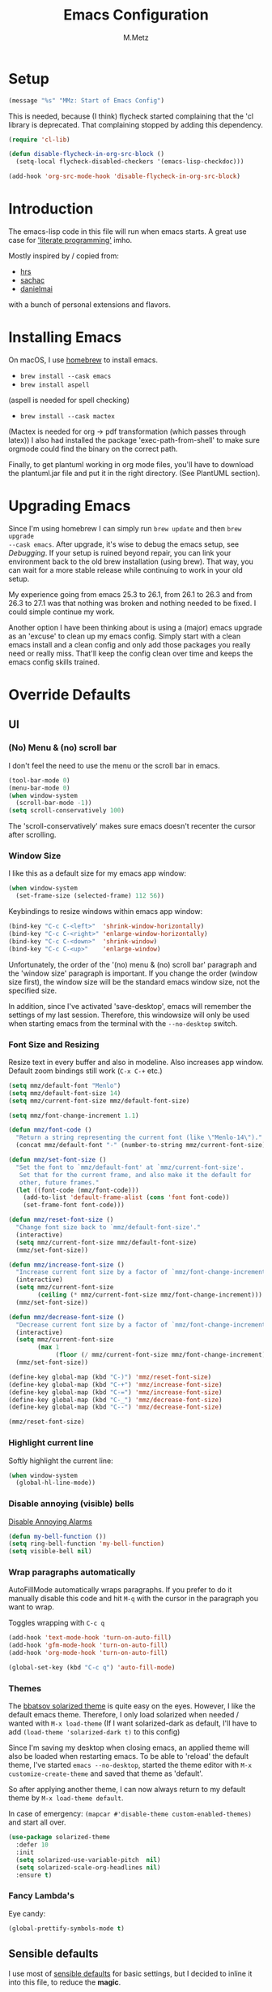 #+TITLE: Emacs Configuration
#+AUTHOR: M.Metz

* Setup

#+BEGIN_SRC emacs-lisp
(message "%s" "MMz: Start of Emacs Config")
#+END_SRC

This is needed, because (I think) flycheck started complaining that the 'cl
library is deprecated. That complaining stopped by adding this dependency.

#+BEGIN_SRC emacs-lisp
(require 'cl-lib)
#+END_SRC

#+BEGIN_SRC emacs-lisp
(defun disable-flycheck-in-org-src-block ()
  (setq-local flycheck-disabled-checkers '(emacs-lisp-checkdoc)))

(add-hook 'org-src-mode-hook 'disable-flycheck-in-org-src-block)
#+END_SRC

* Introduction

The emacs-lisp code in this file will run when emacs starts. A great use case
for [[https://en.wikipedia.org/wiki/Literate_programming]['literate programming']] imho.

Mostly inspired by / copied from:

- [[https://github.com/hrs/dotfiles][hrs]]
- [[https://github.com/sachac/.emacs.d/blob/gh-pages/Sacha.org][sachac]]
- [[https://github.com/danielmai/.emacs.d/blob/master/config.org][danielmai]]

with a bunch of personal extensions and flavors.

* Installing Emacs

On macOS, I use [[http://brew.sh/][homebrew]] to install emacs.

- =brew install --cask emacs=
- =brew install aspell=

(aspell is needed for spell checking)

- =brew install --cask mactex=

(Mactex is needed for org -> pdf transformation (which passes through latex)) I
also had installed the package 'exec-path-from-shell' to make sure orgmode could
find the binary on the correct path.

Finally, to get plantuml working in org mode files, you'll have to download the
plantuml.jar file and put it in the right directory. (See PlantUML section).

* Upgrading Emacs

Since I'm using homebrew I can simply run ~brew update~ and then ~brew upgrade
--cask emacs~. After upgrade, it's wise to debug the emacs setup, see [[Debugging][Debugging]]. 
If your setup is ruined beyond repair, you can link your environment back to the
old brew installation (using brew). That way, you can wait for a more stable
release while continuing to work in your old setup.

My experience going from emacs 25.3 to 26.1, from 26.1 to 26.3 and from 26.3 to
27.1 was that nothing was broken and nothing needed to be fixed. I could simple
continue my work.

Another option I have been thinking about is using a (major) emacs upgrade as an
'excuse' to clean up my emacs config. Simply start with a clean emacs install
and a clean config and only add those packages you really need or really miss.
That'll keep the config clean over time and keeps the emacs config skills
trained.

* Override Defaults
** UI
*** (No) Menu & (no) scroll bar

I don't feel the need to use the menu or the scroll bar in emacs.

#+begin_src emacs-lisp
(tool-bar-mode 0)
(menu-bar-mode 0)
(when window-system
  (scroll-bar-mode -1))
(setq scroll-conservatively 100)
#+end_src

The 'scroll-conservatively' makes sure emacs doesn't recenter the cursor after
scrolling.

*** Window Size

I like this as a default size for my emacs app window:

#+begin_src emacs-lisp
(when window-system
  (set-frame-size (selected-frame) 112 56))
#+end_src

Keybindings to resize windows within emacs app window:

#+begin_src emacs-lisp
(bind-key "C-c C-<left>"  'shrink-window-horizontally)
(bind-key "C-c C-<right>" 'enlarge-window-horizontally)
(bind-key "C-c C-<down>"  'shrink-window)
(bind-key "C-c C-<up>"    'enlarge-window)
#+end_src

Unfortunately, the order of the '(no) menu & (no) scroll bar' paragraph and the
'window size' paragraph is important. If you change the order (window size
first), the window size will be the standard emacs window size, not the
specified size.

In addition, since I've activated 'save-desktop', emacs will remember the
settings of my last session. Therefore, this windowsize will only be used when
starting emacs from the terminal with the =--no-desktop= switch.

*** Font Size and Resizing

Resize text in every buffer and also in modeline. Also increases app window.
Default zoom bindings still work (=C-x C-+= etc.)

#+BEGIN_SRC emacs-lisp
(setq mmz/default-font "Menlo")
(setq mmz/default-font-size 14)
(setq mmz/current-font-size mmz/default-font-size)

(setq mmz/font-change-increment 1.1)

(defun mmz/font-code ()
  "Return a string representing the current font (like \"Menlo-14\")."
  (concat mmz/default-font "-" (number-to-string mmz/current-font-size)))

(defun mmz/set-font-size ()
  "Set the font to `mmz/default-font' at `mmz/current-font-size'.
   Set that for the current frame, and also make it the default for
   other, future frames."
  (let ((font-code (mmz/font-code)))
    (add-to-list 'default-frame-alist (cons 'font font-code))
    (set-frame-font font-code)))

(defun mmz/reset-font-size ()
  "Change font size back to `mmz/default-font-size'."
  (interactive)
  (setq mmz/current-font-size mmz/default-font-size)
  (mmz/set-font-size))

(defun mmz/increase-font-size ()
  "Increase current font size by a factor of `mmz/font-change-increment'."
  (interactive)
  (setq mmz/current-font-size
        (ceiling (* mmz/current-font-size mmz/font-change-increment)))
  (mmz/set-font-size))

(defun mmz/decrease-font-size ()
  "Decrease current font size by a factor of `mmz/font-change-increment', down to a minimum size of 1."
  (interactive)
  (setq mmz/current-font-size
        (max 1
             (floor (/ mmz/current-font-size mmz/font-change-increment))))
  (mmz/set-font-size))

(define-key global-map (kbd "C-)") 'mmz/reset-font-size)
(define-key global-map (kbd "C-+") 'mmz/increase-font-size)
(define-key global-map (kbd "C-=") 'mmz/increase-font-size)
(define-key global-map (kbd "C-_") 'mmz/decrease-font-size)
(define-key global-map (kbd "C--") 'mmz/decrease-font-size)

(mmz/reset-font-size)
#+END_SRC

*** Highlight current line

Softly highlight the current line:

#+begin_src emacs-lisp
(when window-system
  (global-hl-line-mode))
#+end_src

*** Disable annoying (visible) bells

[[http://stackoverflow.com/questions/11679700/emacs-disable-beep-when-trying-to-move-beyond-the-end-of-the-document][Disable Annoying Alarms]]

#+begin_src emacs-lisp
(defun my-bell-function ())
(setq ring-bell-function 'my-bell-function)
(setq visible-bell nil)
#+end_src

*** Wrap paragraphs automatically

AutoFillMode automatically wraps paragraphs. If you prefer to do it manually
disable this code and hit =M-q= with the cursor in the paragraph you want to
wrap.

Toggles wrapping with =C-c q=

#+begin_src emacs-lisp
(add-hook 'text-mode-hook 'turn-on-auto-fill)
(add-hook 'gfm-mode-hook 'turn-on-auto-fill)
(add-hook 'org-mode-hook 'turn-on-auto-fill)

(global-set-key (kbd "C-c q") 'auto-fill-mode)
#+end_src

*** Themes

The [[https://github.com/bbatsov/solarized-emacs/][bbatsov solarized theme]] is quite easy on the eyes. However, I like the
default emacs theme. Therefore, I only load solarized when needed / wanted
with =M-x load-theme= (If I want solarized-dark as default, I'll have to add
=(load-theme 'solarized-dark t)= to this config)

Since I'm saving my desktop when closing emacs, an applied theme will also be
loaded when restarting emacs. To be able to 'reload' the default theme, I've
started =emacs --no-desktop=, started the theme editor with =M-x
customize-create-theme= and saved that theme as 'default'.

So after applying another theme, I can now always return to my default theme by
=M-x load-theme default=.

In case of emergency: =(mapcar #'disable-theme custom-enabled-themes)= and start
all over.

#+begin_src emacs-lisp
(use-package solarized-theme
  :defer 10
  :init
  (setq solarized-use-variable-pitch  nil)
  (setq solarized-scale-org-headlines nil)
  :ensure t)
#+end_src

*** Fancy Lambda's

Eye candy:

#+BEGIN_SRC emacs-lisp
(global-prettify-symbols-mode t)
#+END_SRC

** Sensible defaults

I use most of [[https://github.com/hrs/sensible-defaults.el][sensible defaults]] for basic settings, but I decided to inline
it into this file, to reduce the *magic*.

#+BEGIN_SRC emacs-lisp

  ;; When opening a file start at home directory
  (setq default-directory "~/")

  ;; Allow 20MB of memory before calling GC
  (setq gc-cons-threshold 20000000)

  ;; Call delete-trailing-whitespace every time a buffer is saved
  (add-hook 'before-save-hook 'delete-trailing-whitespace)

  ;; Treat camel-case as separate words
  (add-hook 'prog-mode-hook 'subword-mode)

  ;; When opening a file, always follow symlinks
  (setq vc-follow-symlinks t)

  ;; When saving a file that starts with '#!', make it executable
  (add-hook 'after-save-hook
	    'executable-make-buffer-file-executable-if-script-p)

  ;; Single space after periods
  (setq sentence-end-double-space nil)

  ;; Offer to create directories on save
  (add-hook 'before-save-hook
    (lambda ()
      (when buffer-file-name
	(let ((dir (file-name-directory buffer-file-name)))
	  (when (and (not (file-exists-p dir))
			  (y-or-n-p (format "Directory %s does not exist. Create it?" dir)))
	    (make-directory dir t))))))

  ;; Apply changes to highlighted region
  (transient-mark-mode t)

  ;; Delete selected text when I start typing
  (delete-selection-mode t)

  ;; Ensure that files end with newline
  (setq require-final-newline t)

  ;; Don't present the usual startup message and clear the scratch buffer
  (setq inhibit-startup-message t)
  (setq initial-scratch-message nil)

  ;; Make dired file sizes human readable
  (setq-default dired-listing-switches "-alh")

  ;; "y/n" instead of "yes/no"
  (fset 'yes-or-no-p 'y-or-n-p)

  ;; Don't ask me which buffer to kill, just kill 'this' buffer
  (global-set-key (kbd "C-x k") 'kill-this-buffer)

  ;; Switch to other window with C-o instead of C-x o
  ;; I find the old C-o keybinding (delete blank line) confusing and normally
  ;; delete a line with C-a C-k or C-S-backspace
  (global-set-key (kbd "C-o") 'other-window)

  ;; Enable syntax highlighting whenever possible
  (global-font-lock-mode t)

  ;; Refresh buffers when files change
  (global-auto-revert-mode t)

  ;; Show matching parens
  (show-paren-mode t)
  (setq show-paren-delay 0.0)

  ;; Set default linelength
  (setq-default fill-column 80)

  ;; Show column number
  (column-number-mode 1)

  ;; When double clicking on a file in finder open it as a buffer in the
  ;; existing emacs frame, rather than creating a new frame just for that file
  (setq ns-pop-up-frames nil)

  ;; Yank text where point is, not where mouse cursor is
  (setq mouse-yank-at-point t)

  ;; Don't clutter my working directories with backup files

  (setq version-control     t   ;; Use version numbers for backup
        kept-new-versions   8   ;; Number of newest versions to keep
        kept-old-versions   0   ;; Number of oldest versions to keep
        delete-old-versions t   ;; Don't ask to delete excess backup versions
        backup-by-copying   t)  ;; Copy all files, don't rename them

  ;; Default and per-save backups go here:
  (setq backup-directory-alist '(("" . "~/.emacs-backup/per-save")))

  ;; https://stackoverflow.com/a/20824625

  (defun force-backup-of-buffer ()
    ;; Make a special "per session" backup at the first save of each
    ;; emacs session.
    (when (not buffer-backed-up)
      ;; Override the default parameters for per-session backups.
      (let ((backup-directory-alist '(("" . "~/.emacs-backup/per-session")))
            (kept-new-versions 3))
        (backup-buffer)))
    ;; Make a "per save" backup on each save.  The first save results in
    ;; both a per-session and a per-save backup, to keep the numbering
    ;; of per-save backups consistent.
    (let ((buffer-backed-up nil))
      (backup-buffer)))

  (add-hook 'before-save-hook  'force-backup-of-buffer)

#+END_SRC

** Recent Files

Build a list of recently used files, easily accessible via the "C-x C-r" keybinding.

#+begin_src emacs-lisp
(recentf-mode 1)
(setq recentf-max-menu-items 32)
(global-set-key (kbd "C-x C-r") 'recentf-open-files)
#+end_src

** Desktop Save Mode

Most of the times it's convenient that emacs opens previously opened files
when starting up (unless specified files are given as startup arguments).
=desktop-save-mode= does the trick.

#+BEGIN_SRC emacs-lisp
(desktop-save-mode 1)
#+END_SRC

To start emacs without opening last session's files, start it by =emacs --no-desktop=

** Buffers

Give me some help when switching buffers with =C-x b=:

#+BEGIN_SRC emacs-lisp
(setq ido-enable-flex-matching t)
(setq ido-everywhere t)
(ido-mode 1)
#+END_SRC

Also activate window switching with =S-<left>=, =S-<right>=, =S-<up>= and
=S-<down>= :

#+BEGIN_SRC emacs-lisp
(windmove-default-keybindings)
#+END_SRC

Unfortunately this doesn't work nicely with .org files. Therefore, in the org
config, I'm replacing disputed keys.

** Folding

I found a couple of nice things when searching for code folding opportunities:
outline-mode, hide-show, folding-mode and M-x occur among others. But what seems
to work easiest and most robust for me is 'set-selective-display'. This is a
standard function that accepts an optional numerical argument. With the argument
you tell it to 'fold' lines with indent >= argument. I decided to bind it to a
key and toggle between indent 1 and indent 0 which seems to fit 90% of my use
cases:

#+BEGIN_SRC emacs-lisp
(defun mmz/toggle-selective-display (column)
  (interactive "P")
  (set-selective-display
   (if selective-display nil (or column 1))))

(global-set-key (kbd "<f12>") 'mmz/toggle-selective-display)
#+END_SRC

** SQL-mode

When using =M-x sql-postgres= , ask for user, password, server, database and
port. Use these defaults:

#+BEGIN_SRC emacs-lisp
(setq sql-postgres-login-params
      '((user     :default "lms-client")
         password
        (database :default "lms")
        (server   :default "localhost")
        (port     :default 5432)))
#+END_SRC

Furthermore, truncate long lines (needed when rows have lots of data in them).

#+BEGIN_SRC emacs-lisp
(add-hook 'sql-interactive-mode-hook
          (lambda ()
            (toggle-truncate-lines t)))
#+END_SRC

** Imenu: jump to definitions

#+BEGIN_SRC emacs-lisp
(global-set-key (kbd "M-i") 'imenu)
#+END_SRC

** Spelling - Enable / Disable flyspell mode

#+BEGIN_SRC emacs-lisp
(dolist (hook '(text-mode-hook))
  (add-hook hook (lambda () (flyspell-mode 1))))
(dolist (hook '(change-log-mode-hook log-edit-mode-hook))
  (add-hook hook (lambda () (flyspell-mode -1))))
#+END_SRC

** Indent-mode

Turn off electric indent mode everywhere.
https://stackoverflow.com/questions/27718310/emacs-version-24-4-new-obnoxious-loss-of-indentation-on-hitting-return

#+BEGIN_SRC emacs-lisp
(when (fboundp 'electric-indent-mode) (electric-indent-mode -1))
#+END_SRC

* Org-mode
** Display preferences

Pretty bullets instead of asterisks.

#+BEGIN_SRC emacs-lisp
(use-package org-bullets
 :ensure t
 :config (add-hook 'org-mode-hook (lambda () (org-bullets-mode 1))))
#+END_SRC

Nice arrow instead of the usual ellipsis (=...=) when stuff is folded.

#+BEGIN_SRC emacs-lisp
(setq org-ellipsis "⤵")
#+END_SRC

Use syntax highlighting in source blocks while editing.

#+BEGIN_SRC emacs-lisp
(setq org-src-fontify-natively t)
#+END_SRC

Make TAB act as if it were issued in a buffer of the language’s major mode.

#+BEGIN_SRC emacs-lisp
(setq org-src-tab-acts-natively t)
#+END_SRC

** Agenda files

#+BEGIN_SRC emacs-lisp
(setq org-agenda-files
  '("~/org/agenda.org"))
#+END_SRC

** Week numbers

Showing the week number in my calendar works properly when setting these
properties and making sure the calendar week starts on Monday.

#+BEGIN_SRC emacs-lisp
(setq calendar-week-start-day 1)

(setq calendar-intermonth-text
      '(propertize
        (format "%2d"
          (car
            (calendar-iso-from-absolute
              (calendar-absolute-from-gregorian (list month day year)))))
        'font-lock-face 'font-lock-warning-face))

(setq calendar-intermonth-header
      (propertize "Wk" 'font-lock-face 'font-lock-keyword-face))
#+END_SRC

** Drawers, logging and clocking

Let's not clutter up our tasks:

#+BEGIN_SRC emacs-lisp
(setq org-log-into-drawer   "LOGBOOK")
(setq org-clock-into-drawer "CLOCK")
#+END_SRC

I don't want to resolve clocks, but simply clock in and clock out when I run the
commands:

#+BEGIN_SRC emacs-lisp
(setq org-clock-idle-time             nil)
(setq org-clock-continuously          nil)
(setq org-clock-persist               nil)
(setq org-clock-in-resume             nil)
(setq org-clock-auto-clock-resolution nil)

(org-clock-persistence-insinuate)
#+END_SRC

Logbook logging:

| Keybinding | Description       |
|------------+-------------------|
| C-c C-z    | Take a Quick note |
| C-c C-c    | Store note        |
|------------+-------------------|

Clocking (time tracking):

| Keybinding      | Description           |
|-----------------+-----------------------|
| C-c C-x C-i     | clock in              |
| C-c C-x C-o     | clock out             |
| C-c C-x C-d     | show times            |
| C-c C-x C-q     | Cancel clock          |
| C-c C-x C-x     | Restart clock         |
| C-u C-c C-x C-x | Restart with menu     |
| C-c C-x C-j     | jump to clocked tasks |
|-----------------+-----------------------|

** Capture

#+BEGIN_SRC emacs-lisp
(setq org-default-notes-file "~/org/capture.org")
#+END_SRC

#+BEGIN_SRC emacs-lisp
(setq org-capture-templates
  '(("e" "Explore"
     entry
     (file+headline org-default-notes-file "Explore")
     "* %?\n")

    ("i" "Idea"
     entry
     (file+headline org-default-notes-file "Ideas")
     "* %?\n")

    ("l" "Listen"
     entry
     (file+headline org-default-notes-file "Listen")
     "* %?\n")

    ("q" "Quote"
     entry
     (file+headline org-default-notes-file "Quotes")
     "* %^{Quote} - %^{Author} (source: %^{Source})")

    ("r" "Read"
     entry
     (file+headline org-default-notes-file "Read")
     "* %?\n")

    ("t" "Todo"
     entry
     (file+headline org-default-notes-file "Tasks")
     "* TODO %?\n")

    ("w" "Watch"
     entry
     (file+headline org-default-notes-file "Watch")
     "* %?\n")))
#+END_SRC

Use ido for completion

#+BEGIN_SRC emacs-lisp
(setq org-refile-use-outline-path t)
(setq org-outline-path-complete-in-steps nil)
#+END_SRC

** Code blocks

Syntax highlighting in source blocks while editing.

#+BEGIN_SRC emacs-lisp
(setq org-src-fontify-natively t)
#+END_SRC

Make TAB act as if it were issued in a buffer of the language's major mode.

#+BEGIN_SRC emacs-lisp
(setq org-src-tab-acts-natively t)
#+END_SRC

When editing a code snippet, use the current window rather than popping open a
new one (which shows the same information).

#+BEGIN_SRC emacs-lisp
(setq org-src-window-setup 'current-window)
#+END_SRC

Allow =babel= to evaluate these languages:

#+BEGIN_SRC emacs-lisp
(org-babel-do-load-languages
  'org-babel-load-languages
    '((emacs-lisp . t)
      (shell . t)
      (clojure . t)))
#+END_SRC

#+RESULTS:

Don't ask before evaluating code blocks.

#+BEGIN_SRC emacs-lisp
(setq org-confirm-babel-evaluate nil)
#+END_SRC

Executing a Clojure block in an org document will prompt for a CMD (a CIDER cmd)
where the nrepl can connect to. I usually start a ~bb nrepl-server~ in the
terminal and connect to that with ~cider-connect~.

#+BEGIN_SRC emacs-lisp
(message "%s" "MMz: Start loading ob-clojure")
(use-package ob-clojure
  :init
  (setq org-babel-clojure-backend 'cider))
#+END_SRC

#+RESULTS:

** To-do items

My todo workflow:

#+BEGIN_SRC emacs-lisp
(setq org-todo-keywords
  '((sequence "TODO(t)" "BUSY(b)" "PENDING(p)" "|" "DONE(d)" "CANCELLED(c)")))
#+END_SRC

The items before the pipe ="|"= need action while the items behind it need no
further action. The special characters are:

- =<char>= for fast access key definition (prompted for after =C-c C-t=)
- =!= for adding a timestamp
- =@= for prompting for a note

Change parent item to DONE when all Children are DONE (see: [[https://orgmode.org/manual/Breaking-down-tasks.html#Breaking-down-tasks][Breaking down tasks]] )

Add =[/]= or =[%]= in headline to get tracking of children tasks (n/m and
percentage done respectively)

#+BEGIN_SRC emacs-lisp
(defun org-summary-todo (n-done n-not-done)
  "Switch entry to DONE when all subentries are done, to TODO otherwise."
  (let (org-log-done org-log-states)   ; turn off logging
    (org-todo (if (= n-not-done 0) "DONE" "TODO"))))
(add-hook 'org-after-todo-statistics-hook 'org-summary-todo)
#+END_SRC

Checkboxes are not included in the global TODO list and can be used to split a
todo item into a number of simpler tasks:

- [X] plan workflow
- [-] implement workflow
  - [X] add workflow
  - [X] explain workflow
  - [ ] test workflow

** Tags

Tags workflow:

- Add header to the top of a file containing tags and optionally shortcuts:

#+TAGS: IMPORTANT(i) URGENT(u)

- =C-c C-c= to evaluate a newly created tagline
- =C-c C-q= to add a tag to an org-mode header item. Here you can use the
  defined shortcuts. You can add multiple tags on a header item. Nested items
  will inherit the tags added to its parent.
- =C-c / m= for finding matching tags (=C-c a m when you're in an agenda file).
  You can combine tag searches, so for instance search for: IMPORTANT, URGENT,
  IMPORTANT|URGENT or IMPORTANT&URGENT . Results will be highlighted in your
  buffer.
- Edit text or =C-c C-c= to remove highlights.

** Newlines allowed inside marked up expression

Default, =org-mode= only allows markup to span a single newline. I often feel
the need to span a whole paragraph, so I'm increasing this var here to what I
think will be pretty much the max number of consecutive lines I ever want to
mark up.

#+BEGIN_SRC emacs-lisp
(setcar (nthcdr 4 org-emphasis-regexp-components) 128)
(org-set-emph-re 'org-emphasis-regexp-components org-emphasis-regexp-components)
#+END_SRC

More info [[https://emacs.stackexchange.com/questions/13820/inline-verbatim-and-code-with-quotes-in-org-mode][in this stackoverflow answer]] .

** Add an org-link to the current document in the kill-ring

#+BEGIN_SRC emacs-lisp


(defun mmz/org-keywords ()
  "return a cons list of (keyword . value) from
   'in-buffer settings' like #+keyword: value"
  (org-element-map (org-element-parse-buffer 'element) 'keyword
                   (lambda (keyword) (cons (org-element-property :key keyword)
                                      (org-element-property :value keyword)))))


(defun mmz/org-title-value ()
  "get the value of the 'in-buffer setting'
   with the keyword 'TITLE'"
  (cdr (assoc "TITLE" (mmz/org-keywords))))


(defun mmz/note-link ()
  "returns a string representing an org-mode file link to the current file.
   will add optional #+TITLE: value as description or simply filename if TITLE does not exist."
  (let ((file-name   (buffer-name))
        (description (mmz/org-title-value))
        (link-string "[[file:%s][%s]]"))
    (if description
      (format link-string file-name description)
      (format link-string file-name file-name))))


(defun mmz/kill-new-note-link ()
  (interactive)
  (kill-new (mmz/note-link))
  (message "note-link copied"))


#+END_SRC

** Create new org mode note in current directory and open it

#+BEGIN_SRC emacs-lisp


(defun mmz/chomp (str)
  "Remove leading and strailing space from str"
  (replace-regexp-in-string "\\(^[[:space:]\n]*\\|[[:space:]\n]*$\\)" "" str))


(defun mmz/replace-space-with-dash (str)
  "Replace spaces with dashes in str"
  (replace-regexp-in-string " " "-" str))


(defun mmz/make-slug (str)
  "Converts to slug without spaces and without uppercase characters"
  (downcase
    (mmz/replace-space-with-dash
      (mmz/chomp str))))


(defun mmz/new-org-file-named ()
  "Asks for a TITLE of a to be created .org file.
   Creates filename by concatenating a date-time string with the title
   (after making the title more 'filename friendly').
   Opens the new file in a buffer, switches to that buffer and writes
   the title in the new buffer."
   (interactive)
   (let ((datetime-str (format-time-string "%Y%m%dT%H%M%S"))
         (title        (read-string        "TITLE of org note: ")))
      (let ((file (format "%s-%s.org" datetime-str (mmz/make-slug title))))
        (if (file-exists-p file)
            (message "Aborting, file already exists: %s" file)
          (write-region (concat "#+TITLE: " title "\n\n") nil file nil)
          (let ((buffer (find-file-noselect file)))
            (with-current-buffer buffer
              (switch-to-buffer buffer))
            (with-current-buffer (get-file-buffer file)
              (goto-char (point-max))))))))


#+END_SRC

** Keybindings

#+begin_src emacs-lisp
(global-set-key "\C-cl" 'org-store-link)
(global-set-key "\C-ca" 'org-agenda)
(global-set-key "\C-cc" 'org-capture)
(global-set-key "\C-cb" 'org-iswitchb)
#+end_src

Don't override the windmove keybindings (=S-<left> <right> <up> & <down>=).

#+BEGIN_SRC emacs-lisp
(add-hook 'org-shiftup-final-hook 'windmove-up)
(add-hook 'org-shiftleft-final-hook 'windmove-left)
(add-hook 'org-shiftdown-final-hook 'windmove-down)
(add-hook 'org-shiftright-final-hook 'windmove-right)
#+END_SRC

A lot of my note-taking happens in org-mode and deft mode.

| Keybinding  | Meaning                                                       | Mnemetic |
|-------------+---------------------------------------------------------------+----------|
| C-M-z       | Open deft (see deft package for keybindings)                  | -        |
| C-c C-M-c   | Create and copy link to current org document                  | 'c'opy   |
| C-c C-M-n   | Create and open new org file with TITLE                       | 'n'ew    |
| C-c C-l     | (default org-mode) Create link interactively                  | 'l'ink   |
| C-u C-c C-l | (default org-mode) Create link to (select from file selector) | 'l'ink   |
|-------------+---------------------------------------------------------------+----------|

#+BEGIN_SRC emacs-lisp
(define-key org-mode-map (kbd "C-c C-M-c") 'mmz/kill-new-note-link)
(define-key global-map   (kbd "C-c C-M-n") 'mmz/new-org-file-named)
#+END_SRC

* Packages

This configuration uses the [[https://github.com/jwiegley/use-package][use-package]] package from John Wiegley. [[https://www.lunaryorn.com/posts/my-emacs-configuration-with-use-package.html][This blog]]
nicely explains some of the features.

** Smex

Smex adds history and suggestions to M-x

#+begin_src emacs-lisp
(message "%s" "MMz: Start loading smex")
(use-package smex
  :ensure t
  :bind (("M-x"         . smex)
         ("M-X"         . smex-major-mode-commands)
         ("C-c C-c M-x" . execute-extended-command)))
#+end_src

Main Usage:

| Keybinding  | Description                                       |
|-------------+---------------------------------------------------|
| M-x         | Same as old M-x but with history & suggestions    |
| M-X         | Only show commands relevant to current major mode |
| C-c C-c M-x | Link to old M-x command                           |
|-------------+---------------------------------------------------|
| C-h w       | 'Where is' - shows kbd for selected command       |
| C-h f       | Runs 'describe Function' on selected command      |
| M-.         | Jumps to definition of selected command           |
|-------------+---------------------------------------------------|

Links:

- [[https://github.com/nonsequitur/smex][Smex on github (nonsequitur)]]
** Neotree

Neotree shows your directories and files in a tree view.

#+begin_src emacs-lisp
(message "%s" "MMz: Start loading neotree")
(use-package neotree
  :ensure t
  :bind (("<f8>" . neotree-toggle)))
#+end_src

Main Usage:

| Keybinding | Description                      |
|------------+----------------------------------|
| f8         | Toggle neotree                   |
|------------+----------------------------------|
| g          | Refresh neotree                  |
| H          | Toggle display hidden files      |
|------------+----------------------------------|
| C-c C-n    | Create a new file or directory   |
| C-c C-d    | Delete a file or directory       |
| C-c C-r    | Rename a file or directory       |
| C-c C-c    | Change root directory to display |
|------------+----------------------------------|

Links:

- [[https://github.com/jaypei/emacs-neotree][Neotree on Github (jaypei)]]
- [[https://www.emacswiki.org/emacs/NeoTree][Neotree on emacswiki]]
** Engine-Mode

Engine-mode allows me to do internet searches on configured search engines.

#+BEGIN_SRC emacs-lisp
(message "%s" "MMz: Start loading engine-mode")

(use-package engine-mode
  :ensure t)

;; enable engine-mode globally
(engine-mode t)

(defengine amazon
  "https://www.amazon.com/s/ref=nb_sb_noss?field-keywords=%s"
  :keybinding "a")

(defengine clojure-docs
  "https://clojuredocs.org/search?q=%s"
  :keybinding "c")

(defengine dictionary
  "http://www.dictionary.com/browse/%s"
  :keybinding "d")

(defengine google
  "http://www.google.com/search?ie=utf-8&oe=utf-8&q=%s"
  :keybinding "g")

(defengine github
  "https://github.com/search?ref=simplesearch&q=%s"
  :keybinding "h")

(defengine google-images
  "http://www.google.com/images?hl=en&source=hp&biw=1440&bih=795&gbv=2&aq=f&aqi=&aql=&oq=&q=%s"
  :keybinding "i")

(defengine google-maps
  "http://maps.google.com/maps?q=%s"
  :keybinding "m")

(defengine qwant
  "https://www.qwant.com/?q=%s"
  :keybinding "q")

(defengine stack-overflow
  "https://stackoverflow.com/search?q=%s"
  :keybinding "s")

(defengine google-translate
  "https://translate.google.com/#auto/en/%s"
  :keybinding "t")

(defengine wikipedia
  "http://www.wikipedia.org/search-redirect.php?language=en&go=Go&search=%s"
  :keybinding "w")

(defengine youtube
  "http://www.youtube.com/results?aq=f&oq=&search_query=%s"
  :keybinding "y")
#+END_SRC

Main usage:

=C-x / <key for your engine here>= for invoking engine-mode

If your cursor is on a word when invoking engine-mode, that word will
be the default search value unless you overwrite it by typing another
search term.

If you have selected a piece of text (C-SPC ...) and invoke
engine-mode, that piece of text will be your search string.

So for instance I want to search for "emil ernebro" on youtube:

- =C-x / y=
- type "emil ernebro"
- engine-mode will open youtube and search for emil ernebro

Other way to search for "emil ernebro", this time on google-images:

- Select "emil ernebro" in the current textbuffer
- =C-x / i=

Links:

- [[https://github.com/hrs/engine-mode][engine-mode on github (hrs)]]
- [[https://www.youtube.com/watch?v%3DMBhJBMYfWUo][hrs on youtube with short video on engine-mode]]
** Magit

Magit is a brilliant interface to git. It provides several 'popups' (like
commit, push, log, diff) which guide you through the (git) options.

#+begin_src emacs-lisp
(message "%s" "MMz: Start loading magit")

(use-package magit
  :ensure t
  :bind (("C-c g" . magit-status)))
#+end_src

Main Usage:

| Keybinding | Description                         |
|------------+-------------------------------------|
| C-c g      | (ma)git status                      |
|------------+-------------------------------------|
| h          | list all popups + commands          |
| g          | Refresh                             |
| n          | Next section                        |
| p          | Previous section                    |
| TAB        | expand or collapse section at point |
|------------+-------------------------------------|
| s          | stage                               |
| u          | unstage                             |
| c          | commit popup                        |
| C-c C-c    | really commit                       |
| P          | push popup                          |
| u          | push to upstream                    |
|------------+-------------------------------------|
** Rest-Client

I'm using Restclient to test REST calls from text files.
Additional info on [[https://github.com/pashky/restclient.el][github]] (including examples)

#+begin_src emacs-lisp
(message "%s" "MMz: Start loading rest client")

(use-package restclient
  :ensure t)
#+end_src

Main Usage:

| Keybinding | Description                                      |
|------------+--------------------------------------------------|
| C-c C-c    | runs query under cursor, switch to result window |
| C-c C-v    | runs query under cursor, stays in current window |
| C-c C-p    | jump to previous query                           |
| C-c C-n    | jump to next query                               |
| C-c C-.    | mark the query under the cursor                  |
| C-c C-u    | copy query under the cursor as curl cmd          |
|------------+--------------------------------------------------|
** Markdown

Use markdown mode, also for my (old) foldingtext files

#+begin_src emacs-lisp
(message "%s" "MMz: Start loading markdown mode")

(use-package markdown-mode
  :ensure   t
  :commands (markdown-mode gfm-mode)
  :mode     (("README\\.md\\'" . gfm-mode)
             ("\\.md\\'"       . markdown-mode)
             ("\\.markdown\\'" . markdown-mode)
             ("\\.ft\\'"       . markdown-mode))
  :init     (setq markdown-command "multimarkdown"))
#+end_src
** Winner mode

winner-mode lets you use =C-c <left>= and =C-c <right>= to switch between window
configurations. This is handy when something has popped up a buffer that you
want to look at briefly before returning to whatever you were working on. When
you’re done, press =C-c <left>=. [[https://www.youtube.com/watch?v%3DT_voB16QxW0][See winner-mode in action.]]

#+BEGIN_SRC emacs-lisp
(message "%s" "MMz: Start loading winner mode")

(use-package winner
  :ensure t
  :config (winner-mode 1))
#+END_SRC
** Undo-tree

People often struggle with the Emacs undo model, where there’s really no concept
of “redo” - you simply undo the undo. This package lets you use =C-x u=
(undo-tree-visualize) to visually walk through the changes you’ve made, undo
back to a certain point (or redo), and go down different branches.

#+BEGIN_SRC emacs-lisp
(message "%s" "MMz: Start loading undo-tree")

(use-package undo-tree
  :ensure t
  :config
    (global-undo-tree-mode)
    (setq undo-tree-visualizer-timestamps t)
    (setq undo-tree-visualizer-diff t))
#+END_SRC
** Company

Company is a text completion framework for Emacs. The name stands for "complete
anything". It uses pluggable back-ends and front-ends to retrieve and display
completion candidates.

Main usage:

| keybinding | description                                   |
|------------+-----------------------------------------------|
| <f1>       | Display documentation for selected completion |
| C-w        | Where is? - See source of selected completion |
|------------+-----------------------------------------------|

In addition:

To see a list of enabled backends: =M-x customize-variable RET company-backends=

#+BEGIN_SRC emacs-lisp
(message "%s" "MMz: Start loading Company")

(use-package company
  :ensure t
  :config (global-company-mode))
#+END_SRC
** Parentheses!

   If parentheses are used, enable paredit and highlight and color them all!

#+BEGIN_SRC emacs-lisp
(message "%s" "MMz: Start loading everything related to parentheses")

;; Paredit
(use-package paredit
  :ensure t
  :config
  (add-hook 'emacs-lisp-mode-hook                  #'enable-paredit-mode)
  (add-hook 'eval-expression-minibuffer-setup-hook #'enable-paredit-mode)
  (add-hook 'ielm-mode-hook                        #'enable-paredit-mode)
  (add-hook 'lisp-mode-hook                        #'enable-paredit-mode)
  (add-hook 'lisp-interaction-mode-hook            #'enable-paredit-mode)
  (add-hook 'scheme-mode-hook                      #'enable-paredit-mode)
  (add-hook 'clojure-mode-hook                     #'enable-paredit-mode))


;; Ensure paredit is used EVERYWHERE!
(use-package paredit-everywhere
  :ensure t
  :config
  (add-hook 'prog-mode-hook #'paredit-everywhere-mode))

(use-package highlight-parentheses
  :ensure t
  :config
  (add-hook 'emacs-lisp-mode-hook
            (lambda()
              (highlight-parentheses-mode))))

(use-package rainbow-delimiters
  :ensure t
  :config
  (add-hook 'lisp-mode-hook
            (lambda()
              (rainbow-delimiters-mode))))

(global-highlight-parentheses-mode)
#+END_SRC

Main usage:

| Keybinding | Description          | Example                |
|------------+----------------------+------------------------|
| C-M-f      | Move cursor forward  |                        |
| C-M-b      | Move cursor backward |                        |
|------------+----------------------+------------------------|
| C-right    | Forward  slurp       | (1 2) 3 -> (1 2 3)     |
| C-left     | Forward  barf        | (1 2 3) -> (1 2) 3     |
| C-M-right  | Backward barf        | (1 2 3) -> 1 (2 3)     |
| C-M-left   | Backward slurp       | 1 (2 3) -> (1 2 3)     |
|------------+----------------------+------------------------|
| C-k        | Kill until next )    | (1 (_2) 3) -> (1 () 3) |
|------------+----------------------+------------------------|
| M-(        | Wrap around          | (1 2 3) -> (1 (2) 3)   |
| M-s        | Splice               | (1 (2) 3) -> (1 2 3)   |
| M-S        | Split                | (1 2) -> (1) (2)       |
| M-J        | Join                 | (1) (2) -> (1 2)       |
|------------+----------------------+------------------------|

Conceptually, when barfing and slurping, you're moving the =)= in the direction
of the arrow.

Additionally, I had to change the keybindings of my magnet app because they made
heavy use of =C-M= combinations and clashed with the paredit bindings.
** Yasnippet

#+BEGIN_SRC emacs-lisp
(message "%s" "MMz: Start loading yasnippet")

(use-package yasnippet
  :ensure t
  :config
    (setq yas-snippet-dirs '("~/.emacs.d/snippets/"))
    (yas-global-mode 1))
#+END_SRC

I didn't download any preconfigured snippets and decided to create them
manually when needed. Snippet inspiration can be found [[https://github.com/AndreaCrotti/yasnippet-snippets/tree/master/snippets][here]].

Main Usage:

| Function               | Additional info                             |
|------------------------+---------------------------------------------|
| yas-new-snippet        | C-c C-c to save                             |
| yas-visit-snippet-file | opens snippets definition file              |
|------------------------+---------------------------------------------|
| snippet-mode           | to edit snippets (with syntax highlighting) |
| yas-tryout-snippet     | (in snippet-mode)                           |
|------------------------+---------------------------------------------|

Additional information on [[https://joaotavora.github.io/yasnippet/snippet-development.html][writing snippets]].
** Cider

CIDER is the *C*lojure(Script) *I*nteractive *D*evelopment *E*nvironment that
*R*ocks! [[http://cider.readthedocs.io/en/latest/running_tests/][Read The Docs.]]

#+BEGIN_SRC emacs-lisp
(message "%s" "MMz: Start loading cider!")

(use-package cider
  :ensure t
  :pin melpa-stable
  :config
    (add-hook 'cider-repl-mode-hook #'company-mode)
    (add-hook 'cider-repl-mode-hook #'cider-company-enable-fuzzy-completion)
    (add-hook 'cider-repl-mode-hook #'eldoc-mode)
    (add-hook 'cider-repl-mode-hook #'paredit-mode)
    (add-hook 'cider-repl-mode-hook #'rainbow-delimiters-mode)
    (add-hook 'cider-mode-hook      #'company-mode)
    (add-hook 'cider-mode-hook      #'cider-company-enable-fuzzy-completion)
    (add-hook 'cider-mode-hook      #'eldoc-mode)
    (add-hook 'cider-mode-hook      #'paredit-mode)
    (add-hook 'cider-mode-hook      #'rainbow-delimiters-mode)
    (setq cider-repl-use-pretty-printing t)
;;  (setq nrepl-log-messages t) ;; for debugging / inspecting cider
    (setq cider-test-show-report-on-success t))
#+END_SRC

The config basically configures:

- use (fuzzy) completion in cider modes (also repl)
- use paredit while in clojure mode
- use eldoc in repl mode (displays function signatures in the minibuffer while
  typing)
- Pretty Print when possible
- Log communication with the nREPL server (will create buffers like
  =*nrepl-messages conn-name*=) ->

Main usage:

Open a file belonging to your =lein= or =boot= project (like =core.clj=) and
call the =cider-jack-in= function (=M-x cider-jack-in RET=). This will start an
nREPL server with all the project dependencies loaded in and CIDER will
automatically connect to it.

Alternatively you can use =C-u M-x cider-jack-in RET= to specify the name of a
lein or boot project, without having to visit any file in it. This option is
also useful if your project contains both project.clj and build.boot and you
want to launch a repl for one or the other.

In Clojure(Script) buffers the command cider-jack-in is bound to =C-c M-j=.

Cider Repl & Source Buffer:

| keybinding  | description                                                       |
|-------------+-------------------------------------------------------------------|
| C-c C-d C-a | Apropos- Search (loaded) functions                                |
| C-c C-d C-d | With cursor on function, show documentation.                      |
| C-c C-d C-r | With cursor on function, show grimoire docs (including examples!) |
| M-.         | View source, (M-, to go back again)                               |
| C-c C-z     | Switch to source buffer                                           |
| C-u C-c C-z | Switch to repl and sync namespace with source buffer              |
|             |                                                                   |
|-------------+-------------------------------------------------------------------|

Cider Source Buffer:

| keybinding             | description               | example                                   |
|------------------------+---------------------------+-------------------------------------------|
| C-c C-k                | Load this buffer          |                                           |
| C-c C-e                | Evaluate last sexpression | (inc (+ 2 3)_) -> 5 ; (inc (+ 2 3))_ -> 6 |
| C-c C-c                | Evaluate top level form   | (inc (+ 2 _ 3)) -> 6                      |
|------------------------+---------------------------+-------------------------------------------|
| C-c M-i                | Inspect a value           |                                           |
| C-c M-t v              | Toggle var tracing        |                                           |
| C-c M-t n              | Toggle ns tracing         |                                           |
| C-u C-M-x              | Debug top-level form      |                                           |
| M-x cider-inspect-expr | inspect given expression  |                                           |
|------------------------+---------------------------+-------------------------------------------|
| C-c C-t n              | Run tests in ns           |                                           |
| C-c C-t p              | Run tests in project      |                                           |
|------------------------+---------------------------+-------------------------------------------|

Cider-doc:

| keybinding | description      |
|------------+------------------|
| s          | show source code |
|------------+------------------|


Flows:

- Working in cider repl, cursor on function -> =C-c C-d d= to show documentation
  of function -> =s= to view source -> =M-,= to return to doc view
- Working in cider repl, cursor on function -> =M-.= to show source -> =M-,= to
  go back to repl again.
- Switching between repl and source buffer: =C-c C-z=

Also supercool: =cider-enlighten= to show all intermediate values of a called
function in the source buffer.
** Which-Key

Displays the key bindings following your currently entered incomplete command (a
prefix) in a popup.

#+BEGIN_SRC emacs-lisp
(message "%s" "MMz: Start loading which-key")

(use-package which-key
  :ensure t
  :config
    (which-key-setup-side-window-right-bottom)
    (which-key-mode))
#+END_SRC

=side-window-right-bottom= tries to show key options on the right side of the
screen, but will switch to the bottom if there's not enough space on the right.
=which-key-mode= enables the which-key minor mode.
** Fireplace

MUST HAVE emacs functionality:

#+BEGIN_SRC emacs-lisp
(message "%s" "MMz: Start loading fireplace")

(use-package fireplace
  :ensure t)
#+END_SRC

- =M-x fireplace= to engage in deep thinking
- =M-x fireplace-off= or =q= to put the fire out
** Expand Region

Expands regions in a =dwim= way.

#+BEGIN_SRC emacs-lisp
(message "%s" "MMz: Start loading expand-region")

(use-package expand-region
  :ensure t
  :bind ("C-@" . er/expand-region))
#+END_SRC

Github repo can be found [[https://github.com/magnars/expand-region.el][here]].
** Web mode

Web mode makes sure you can work with HTML, JavaScript and CSS in one and the
same HTML file.

#+BEGIN_SRC emacs-lisp
(message "%s" "MMz: Start loading web mode")

(use-package web-mode
  :ensure t
  :mode "\\.html?\\'"
  :config
  (progn
    (setq web-mode-markup-indent-offset 2)
    (setq web-mode-code-indent-offset 2)
    (setq web-mode-css-indent-offset 2)
    (setq web-mode-enable-current-element-highlight t)
    (setq web-mode-enable-css-colorization t)
    (setq web-mode-enable-auto-pairing t)))
#+END_SRC
** Emmet mode

Powerful way of creating HTML & CSS snippets.

#+BEGIN_SRC emacs-lisp
(message "%s" "MMz: Start loading emmet mode")

(use-package emmet-mode
  :ensure t
  :commands emmet-mode
  :config
  (add-hook 'web-mode-hook  'emmet-mode)
  (add-hook 'html-mode-hook 'emmet-mode)
  (add-hook 'css-mode-hook  'emmet-mode))
#+END_SRC

- =C-j= is the important keybinding here
- See [[https://emmet.io/][emmet site]] for more info

Some examples:

- =a:link= =C-j= expands to:

#+BEGIN_SRC html
<a href="http://"></a>
#+END_SRC

- =nav>ul>li= =C-j= expands to:

#+BEGIN_SRC html
<nav>
  <ul>
    <li></li>
  </ul>
</nav>
#+END_SRC

-  =.item{$}*3= =C-j= expands to:

#+BEGIN_SRC html
<div class="item">1</div>
<div class="item">2</div>
<div class="item">3</div>
#+END_SRC

- =.container>p*3>lorem5= expands to:

#+BEGIN_SRC html
<div class="container">
  <p>
    Ante metus, dictum at tempor?
  </p>
  <p>
    Feugiat in ante metus, dictum.
  </p>
  <p>
    Semper auctor neque, vitae tempus!
  </p>
</div>
#+END_SRC

More to be found in the [[https://docs.emmet.io/cheatsheet-a5.pdf][huge cheatsheet (pdf)]].
** flycheck & clj-kondo

First make sure clj-kondo is installed. Instructions:
https://github.com/borkdude/clj-kondo/blob/master/doc/install.md

Basically: ~brew install borkdude/brew/clj-kondo~
To upgrade: ~brew upgrade clj-kondo~

Additional instructions (e.g. running clj-kondo as a leiningen command):
https://github.com/borkdude/clj-kondo/blob/master/doc/

Then hook it up to FlyCheck: https://github.com/borkdude/flycheck-clj-kondo

This will only work if flycheck is installed ~M-x package-list-packages~ and
clj-kondo is on your path. ~which clj-kondo~

#+BEGIN_SRC emacs-lisp
(message "%s" "MMz: Start loading flycheck")

(use-package flycheck
  :ensure t
  :init (global-flycheck-mode))

#+END_SRC

The default flycheck prefix key is ~C-c !~ which is also the keybinding to add
an inactive date in org-mode. Therefore I decided to change the
~flycheck-keymap-prefix~ variable to ~C-c f~. The way to do it is described in
the documentation of the variable. The flycheck manual will still document the
default keybindings.

#+BEGIN_SRC emacs-lisp
(define-key flycheck-mode-map flycheck-keymap-prefix nil)
(setq flycheck-keymap-prefix (kbd "C-c f"))
(define-key flycheck-mode-map flycheck-keymap-prefix flycheck-command-map)
#+END_SRC

#+BEGIN_SRC emacs-lisp
(message "%s" "MMz: Start loading flycheck-clj-kondo")

(use-package flycheck-clj-kondo
  :ensure t)
#+END_SRC

Require clj-kondo as soon as `clojure-mode` is loaded

#+BEGIN_SRC emacs-lisp
(message "%s" "MMz: Start loading clojure mode")

(use-package clojure-mode
  :ensure t
  :config
  (require 'flycheck-clj-kondo))
#+END_SRC
** clj-refactor

A package to refactor Clojure Code:
https://github.com/clojure-emacs/clj-refactor.el/wiki

#+BEGIN_SRC emacs-lisp
(message "%s" "MMz: Start loading clj-refactor")

(use-package clj-refactor
  :ensure t
  :init (add-hook 'clojure-mode-hook (lambda () (clj-refactor-mode 1))))
#+END_SRC
** Deft

Deft is an Emacs mode for quickly browsing, filtering, and editing directories
of plain text notes.

#+BEGIN_SRC emacs-lisp
(message "%s" "MMz: Start loading deft")

(use-package deft
  :ensure   t
  :commands (deft)
  :config   (setq deft-directory "~/org/notes")
            (setq deft-recursive t)
            (setq deft-use-filter-string-for-filename nil)
            (setq deft-new-file-format "%Y%m%dT%H%M%S")
            (setq deft-extensions '("org" "md"))
            (setq deft-default-extension "org")
            (setq deft-auto-save-interval 0)
  :bind   ("C-M-z" . deft))
#+END_SRC

** exec-path-from-shell

Emacs on mac by default uses the PATH variables that can be found on =cat
/etc/paths=. These are different from the PATH variable you get when you execute
=echo $PATH=. In emacs you can ask for the path value by =M-x getenv= and then
typing =PATH=.

Therefore, I've installed this package. Now, when updating my path by =brew
installing= something and re-evaluating the path, my emacs path is identical to
my bash path.

(for shell it takes the =M-x getenv= =SHELL= path)

#+BEGIN_SRC emacs-lisp
(message "%s" "MMz: Start loading exec-path-from-shell")

(use-package exec-path-from-shell
  :ensure t
  :config (exec-path-from-shell-initialize))
#+END_SRC

** plantuml

This package requires a plantuml jar. I've downloaded it here:
https://plantuml.com/download and put it in the configured directory.

#+BEGIN_SRC emacs-lisp
(message "%s" "MMz: Start loading plantuml")

(use-package plantuml-mode
  :ensure t
  :config
    (setq plantuml-jar-path "/Library/plantuml/plantuml.jar")
    (setq org-plantuml-jar-path "/Library/plantuml/plantuml.jar")
    (setq plantuml-default-exec-mode 'jar)
    (add-to-list 'org-src-lang-modes '("plantuml" . plantuml))
    (org-babel-do-load-languages 'org-babel-load-languages '((plantuml . t))))
#+END_SRC

* Upgrading Packages

Packages are stored in ~.dotfiles/emacs/.emacs.d/elpa/~ with their version as
part of the folder name. Packages aren't upgraded automatically (by choice;
there are packages that auto update, but I want to decide when and how to
upgrade). To upgrade:

- Backup your ~.dotfiles/emacs/.emacs.d/elpa/~ folder so you always can go back
  to a working situation
- ~M-x list-packages~ to see the list of packages available
- ~U~ to mark available upgrades. If there are packages that can be upgraded,
  emacs proposes to delete the old version of that new package.
- ~SPC~ to browse
- ~RET~ on a package to inspect it
- mark the packages you want to upgrade with ~i~ (install)
- mark the packages you want to delete with ~d~ (delete)
- when done, hit ~x~ to execute
- if applicable emacs suggest to run a ~M-x package-autoremove~ to remove old
  packages and unused dependencies.
- Restart emacs
- Check if the emacs install is still ok, by following the [[Debugging][Debugging]]
  instructions.

* Debugging

Sometimes adding a package doesn't work as expected. In those cases you can try
several things:

- Try starting emacs from the terminal with ~emacs --debug-init~
- Set ~use-package-verbose~ to ~t~ . Errors occuring while initializing or
  configuring a package will not stop emacs from loading. With this setting the
  errors will be reported to a special ~*Warnings*~ popup buffer so you can debug
  the package loading.
- Try ~package-refresh-contents~ or check if the troublesome package is in
  ~package-list-packages~

- When adding a new 'use-package' emacs-lisp code block in config.org, you can
  check the syntax, by moving point behind the last bracket and then running
  ~M-x pp-macroexpand-last-sexp~ .

- It's possible to open ~/.emacs.d/config.el and ~M-x flycheck-compile~ to see
  all errors and warnings.

- Try ~M-x eval-buffer~ when in the buffer of ~/.emacs.d/init.el

* Try?

- [[https://github.com/zenozeng/yafolding.el][yafolding]]? ... Problem with current indent based folding is that it doesn't
  fold comments (see folding header). So new solution should fix that.
- [[https://github.com/magnars/multiple-cursors.el/blob/master/README.md][multiple cursors]]
- [[http://cachestocaches.com/2017/3/complete-guide-email-emacs-using-mu-and-/][Complete guide to email in emacs using mu and mu4e]]
- http://www.skybert.net/emacs/bash-linting-in-emacs/
- [[https://github.com/tarsius/moody][moody?]]

* Cleanup?
* End

#+BEGIN_SRC emacs-lisp
(message "%s" "MMz: End of Emacs Config")
(provide 'config)
;;; config.el ends here
#+END_SRC
